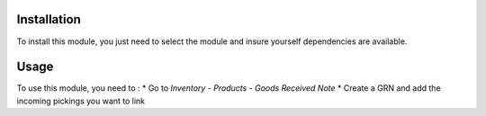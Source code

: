 Installation
============

To install this module, you just need to select the module and insure yourself dependencies are available.

Usage
=====

To use this module, you need to :
* Go to *Inventory* - *Products* - *Goods Received Note*
* Create a GRN and add the incoming pickings you want to link
